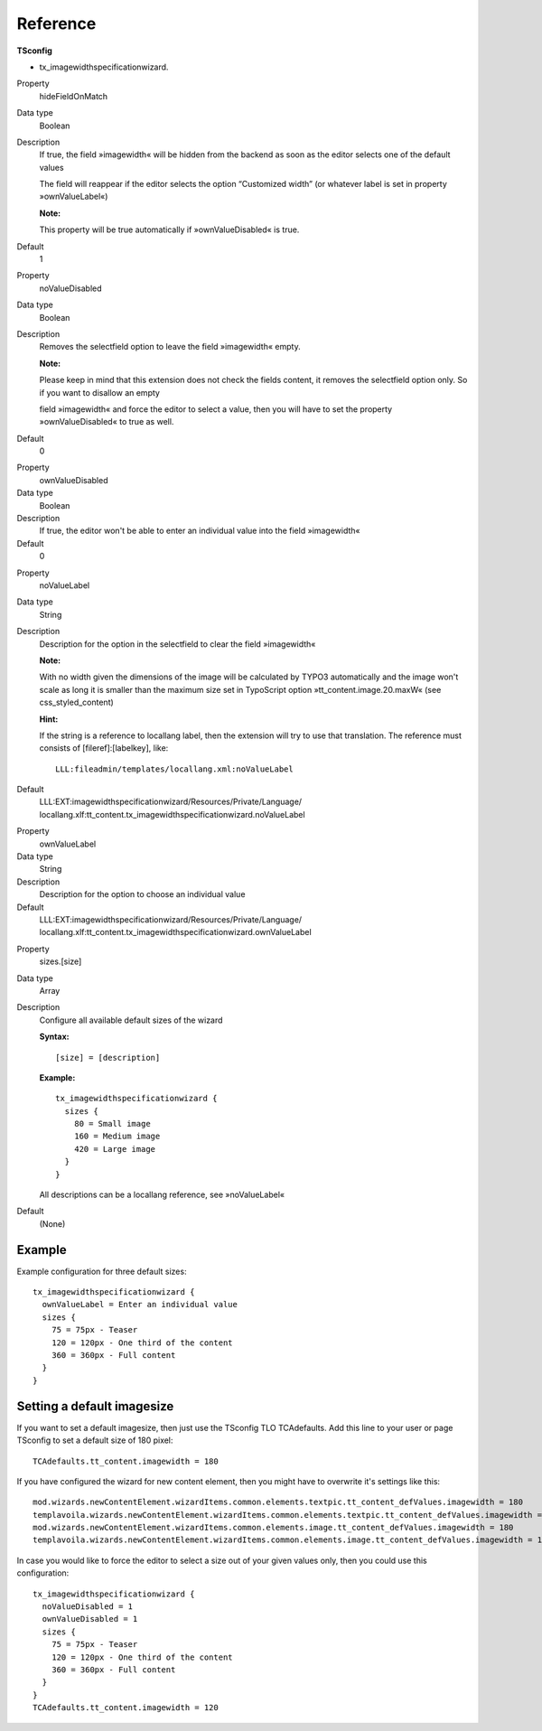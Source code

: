 .. ==================================================
.. DEFINE SOME TEXTROLES
.. --------------------------------------------------
.. role::   underline
.. role::   typoscript(code)
.. role::   ts(typoscript)
   :class:  typoscript
.. role::   php(code)

Reference
^^^^^^^^^

**TSconfig**

- tx\_imagewidthspecificationwizard.

.. ### BEGIN~OF~TABLE ###

.. container:: table-row

   Property
         hideFieldOnMatch

   Data type
         Boolean

   Description
         If true, the field »imagewidth« will be hidden from the backend as
         soon as the editor selects one of the default values

         The field will reappear if the editor selects the option “Customized
         width” (or whatever label is set in property »ownValueLabel«)

         **Note:**

         This property will be true automatically if »ownValueDisabled« is
         true.

   Default
         1


.. container:: table-row

   Property
         noValueDisabled

   Data type
         Boolean

   Description
         Removes the selectfield option to leave the field »imagewidth« empty.

         **Note:**

         Please keep in mind that this extension does not check the fields
         content, it removes the selectfield option only. So if you want to
         disallow an empty

         field »imagewidth« and force the editor to select a value, then you
         will have to set the property »ownValueDisabled« to true as well.

   Default
         0


.. container:: table-row

   Property
         ownValueDisabled

   Data type
         Boolean

   Description
         If true, the editor won't be able to enter an individual value into
         the field »imagewidth«

   Default
         0


.. container:: table-row

   Property
         noValueLabel

   Data type
         String

   Description
         Description for the option in the selectfield to clear the field
         »imagewidth«

         **Note:**

         With no width given the dimensions of the image will be calculated by
         TYPO3 automatically and the image won't scale as long it is smaller
         than the maximum size set in TypoScript option
         »tt\_content.image.20.maxW« (see css\_styled\_content)

         **Hint:**

         If the string is a reference to locallang label, then the extension
         will try to use that translation. The reference must consists of
         [fileref]:[labelkey], like:

         ::

            LLL:fileadmin/templates/locallang.xml:noValueLabel

   Default
         LLL:EXT:imagewidthspecificationwizard/Resources/Private/Language/
         locallang.xlf:tt\_content.tx\_imagewidthspecificationwizard.noValueLabel


.. container:: table-row

   Property
         ownValueLabel

   Data type
         String

   Description
         Description for the option to choose an individual value

   Default
         LLL:EXT:imagewidthspecificationwizard/Resources/Private/Language/
         locallang.xlf:tt\_content.tx\_imagewidthspecificationwizard.ownValueLabel


.. container:: table-row

   Property
         sizes.[size]

   Data type
         Array

   Description
         Configure all available default sizes of the wizard

         **Syntax:**

         ::

            [size] = [description]

         **Example:**

         ::

            tx_imagewidthspecificationwizard {
              sizes {
                80 = Small image
                160 = Medium image
                420 = Large image
              }
            }

         All descriptions can be a locallang reference, see »noValueLabel«

   Default
         (None)

.. ###### END~OF~TABLE ######


Example
~~~~~~~

Example configuration for three default sizes:

::

   tx_imagewidthspecificationwizard {
     ownValueLabel = Enter an individual value
     sizes {
       75 = 75px - Teaser
       120 = 120px - One third of the content
       360 = 360px - Full content
     }
   }


Setting a default imagesize
~~~~~~~~~~~~~~~~~~~~~~~~~~~

If you want to set a default imagesize, then just use the TSconfig TLO
TCAdefaults. Add this line to your user or page TSconfig to set a
default size of 180 pixel:

::

   TCAdefaults.tt_content.imagewidth = 180

If you have configured the wizard for new content element, then you
might have to overwrite it's settings like this:

::

   mod.wizards.newContentElement.wizardItems.common.elements.textpic.tt_content_defValues.imagewidth = 180
   templavoila.wizards.newContentElement.wizardItems.common.elements.textpic.tt_content_defValues.imagewidth = 180
   mod.wizards.newContentElement.wizardItems.common.elements.image.tt_content_defValues.imagewidth = 180
   templavoila.wizards.newContentElement.wizardItems.common.elements.image.tt_content_defValues.imagewidth = 180

In case you would like to force the editor to select a size out of
your given values only, then you could use this configuration:

::

   tx_imagewidthspecificationwizard {
     noValueDisabled = 1
     ownValueDisabled = 1
     sizes {
       75 = 75px - Teaser
       120 = 120px - One third of the content
       360 = 360px - Full content
     }
   }
   TCAdefaults.tt_content.imagewidth = 120
